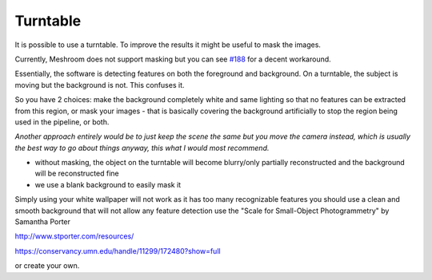 Turntable
=========

It is possible to use a turntable. To improve the results it might be
useful to mask the images.

Currently, Meshroom does not support masking but you can see
`#188 <https://github.com/alicevision/meshroom/issues/188>`__ for a
decent workaround.

Essentially, the software is detecting features on both the foreground
and background. On a turntable, the subject is moving but the background
is not. This confuses it.

So you have 2 choices: make the background completely white and same
lighting so that no features can be extracted from this region, or mask
your images - that is basically covering the background artificially to
stop the region being used in the pipeline, or both.

*Another approach entirely would be to just keep the scene the same but
you move the camera instead, which is usually the best way to go about
things anyway, this what I would most recommend.*

-  without masking, the object on the turntable will become blurry/only
   partially reconstructed and the background will be reconstructed fine

-  we use a blank background to easily mask it

Simply using your white wallpaper will not work as it has too many
recognizable features you should use a clean and smooth background that
will not allow any feature detection use the "Scale for Small-Object
Photogrammetry" by Samantha Porter

http://www.stporter.com/resources/

https://conservancy.umn.edu/handle/11299/172480?show=full

or create your own.